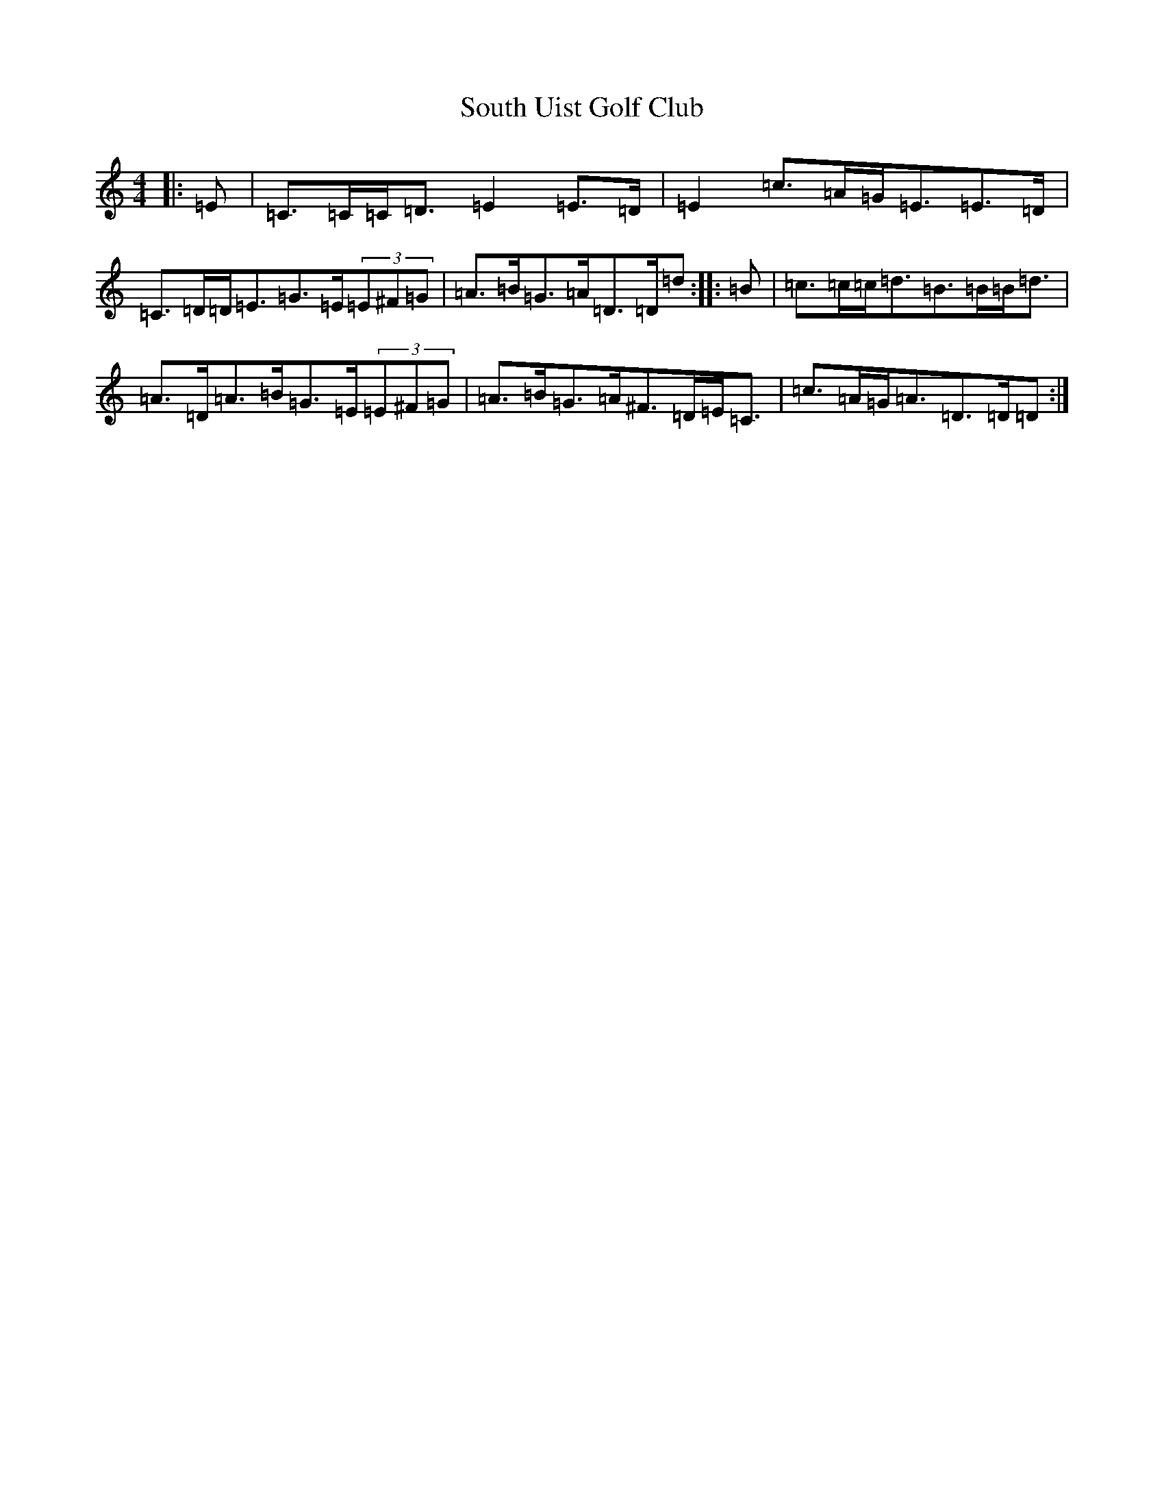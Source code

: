 X: 19914
T: South Uist Golf Club
S: https://thesession.org/tunes/11586#setting11586
R: strathspey
M:4/4
L:1/8
K: C Major
|:=E|=C>=C=C<=D=E2=E>=D|=E2=c>=A=G<=E=E>=D|=C>=D=D<=E=G>=E(3=E^F=G|=A>=B=G>=A=D>=D=d:||:=B|=c>=c=c<=d=B>=B=B<=d|=A>=D=A>=B=G>=E(3=E^F=G|=A>=B=G>=A^F>=D=E<=C|=c>=A=G<=A=D>=D=D:|